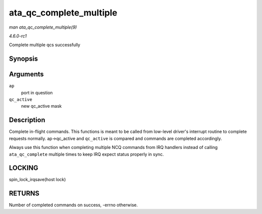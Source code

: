 
.. _API-ata-qc-complete-multiple:

========================
ata_qc_complete_multiple
========================

*man ata_qc_complete_multiple(9)*

*4.6.0-rc1*

Complete multiple qcs successfully


Synopsis
========

.. c:function:: int ata_qc_complete_multiple( struct ata_port * ap, u32 qc_active )

Arguments
=========

``ap``
    port in question

``qc_active``
    new qc_active mask


Description
===========

Complete in-flight commands. This functions is meant to be called from low-level driver's interrupt routine to complete requests normally. ap->qc_active and ``qc_active`` is
compared and commands are completed accordingly.

Always use this function when completing multiple NCQ commands from IRQ handlers instead of calling ``ata_qc_complete`` multiple times to keep IRQ expect status properly in sync.


LOCKING
=======

spin_lock_irqsave(host lock)


RETURNS
=======

Number of completed commands on success, -errno otherwise.
